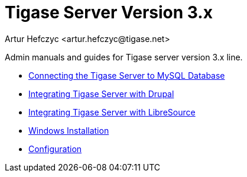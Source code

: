 Tigase Server Version 3.x
=========================
:author: Artur Hefczyc <artur.hefczyc@tigase.net>
:version: v2.0, June 2014: Reformatted for AsciiDoc.
:date: 2010-04-06 21:16
:revision: v2.1

:toc:
:numbered:
:website: http://tigase.net

Admin manuals and guides for Tigase server version 3.x line.

- xref:connectingTigaseToMysql[Connecting the Tigase Server to MySQL Database]
- xref:integrateWithDrupal[Integrating Tigase Server with Drupal]
- xref:integrateWithLibreSource[Integrating Tigase Server with LibreSource]
- xref:windowsInstallation[Windows Installation]
- xref:tigase3xconfig[Configuration]
